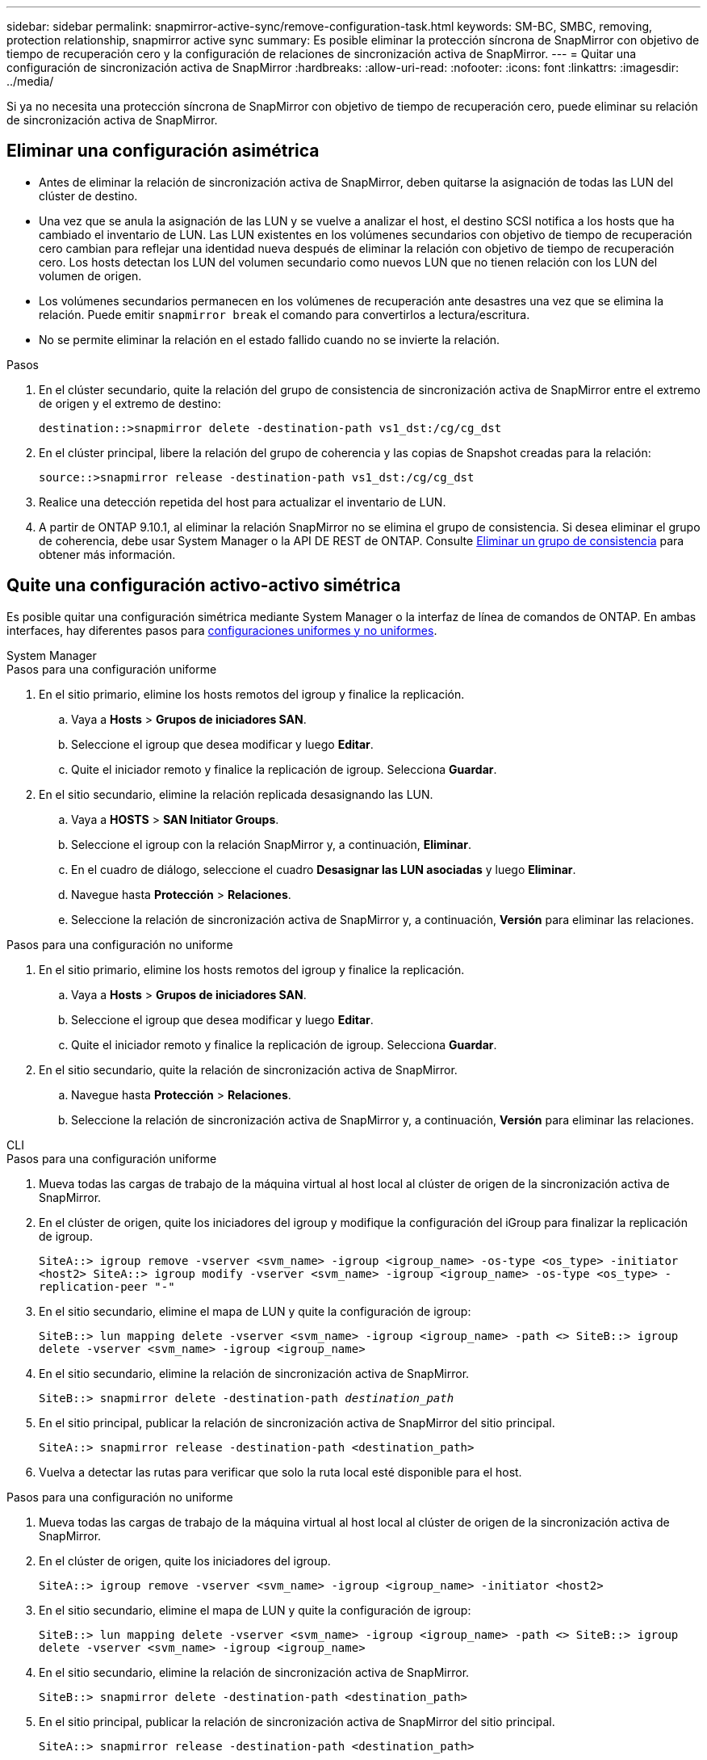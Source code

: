 ---
sidebar: sidebar 
permalink: snapmirror-active-sync/remove-configuration-task.html 
keywords: SM-BC, SMBC, removing, protection relationship, snapmirror active sync 
summary: Es posible eliminar la protección síncrona de SnapMirror con objetivo de tiempo de recuperación cero y la configuración de relaciones de sincronización activa de SnapMirror. 
---
= Quitar una configuración de sincronización activa de SnapMirror
:hardbreaks:
:allow-uri-read: 
:nofooter: 
:icons: font
:linkattrs: 
:imagesdir: ../media/


[role="lead"]
Si ya no necesita una protección síncrona de SnapMirror con objetivo de tiempo de recuperación cero, puede eliminar su relación de sincronización activa de SnapMirror.



== Eliminar una configuración asimétrica

* Antes de eliminar la relación de sincronización activa de SnapMirror, deben quitarse la asignación de todas las LUN del clúster de destino.
* Una vez que se anula la asignación de las LUN y se vuelve a analizar el host, el destino SCSI notifica a los hosts que ha cambiado el inventario de LUN. Las LUN existentes en los volúmenes secundarios con objetivo de tiempo de recuperación cero cambian para reflejar una identidad nueva después de eliminar la relación con objetivo de tiempo de recuperación cero. Los hosts detectan los LUN del volumen secundario como nuevos LUN que no tienen relación con los LUN del volumen de origen.
* Los volúmenes secundarios permanecen en los volúmenes de recuperación ante desastres una vez que se elimina la relación. Puede emitir `snapmirror break` el comando para convertirlos a lectura/escritura.
* No se permite eliminar la relación en el estado fallido cuando no se invierte la relación.


.Pasos
. En el clúster secundario, quite la relación del grupo de consistencia de sincronización activa de SnapMirror entre el extremo de origen y el extremo de destino:
+
`destination::>snapmirror delete -destination-path vs1_dst:/cg/cg_dst`

. En el clúster principal, libere la relación del grupo de coherencia y las copias de Snapshot creadas para la relación:
+
`source::>snapmirror release -destination-path vs1_dst:/cg/cg_dst`

. Realice una detección repetida del host para actualizar el inventario de LUN.
. A partir de ONTAP 9.10.1, al eliminar la relación SnapMirror no se elimina el grupo de consistencia. Si desea eliminar el grupo de coherencia, debe usar System Manager o la API DE REST de ONTAP. Consulte xref:../consistency-groups/delete-task.adoc[Eliminar un grupo de consistencia] para obtener más información.




== Quite una configuración activo-activo simétrica

Es posible quitar una configuración simétrica mediante System Manager o la interfaz de línea de comandos de ONTAP. En ambas interfaces, hay diferentes pasos para xref:index.html#key-concepts[configuraciones uniformes y no uniformes].

[role="tabbed-block"]
====
.System Manager
--
.Pasos para una configuración uniforme
. En el sitio primario, elimine los hosts remotos del igroup y finalice la replicación.
+
.. Vaya a **Hosts** > *Grupos de iniciadores SAN*.
.. Seleccione el igroup que desea modificar y luego **Editar**.
.. Quite el iniciador remoto y finalice la replicación de igroup. Selecciona **Guardar**.


. En el sitio secundario, elimine la relación replicada desasignando las LUN.
+
.. Vaya a **HOSTS** > **SAN Initiator Groups**.
.. Seleccione el igroup con la relación SnapMirror y, a continuación, **Eliminar**.
.. En el cuadro de diálogo, seleccione el cuadro **Desasignar las LUN asociadas** y luego **Eliminar**.
.. Navegue hasta **Protección** > **Relaciones**.
.. Seleccione la relación de sincronización activa de SnapMirror y, a continuación, **Versión** para eliminar las relaciones.




.Pasos para una configuración no uniforme
. En el sitio primario, elimine los hosts remotos del igroup y finalice la replicación.
+
.. Vaya a **Hosts** > *Grupos de iniciadores SAN*.
.. Seleccione el igroup que desea modificar y luego **Editar**.
.. Quite el iniciador remoto y finalice la replicación de igroup. Selecciona **Guardar**.


. En el sitio secundario, quite la relación de sincronización activa de SnapMirror.
+
.. Navegue hasta **Protección** > **Relaciones**.
.. Seleccione la relación de sincronización activa de SnapMirror y, a continuación, **Versión** para eliminar las relaciones.




--
.CLI
--
.Pasos para una configuración uniforme
. Mueva todas las cargas de trabajo de la máquina virtual al host local al clúster de origen de la sincronización activa de SnapMirror.
. En el clúster de origen, quite los iniciadores del igroup y modifique la configuración del iGroup para finalizar la replicación de igroup.
+
`SiteA::> igroup remove -vserver <svm_name> -igroup <igroup_name> -os-type <os_type> -initiator <host2>
SiteA::> igroup modify -vserver <svm_name> -igroup <igroup_name> -os-type <os_type> -replication-peer "-"`

. En el sitio secundario, elimine el mapa de LUN y quite la configuración de igroup:
+
`SiteB::> lun mapping delete -vserver <svm_name> -igroup <igroup_name> -path <>
SiteB::> igroup delete -vserver <svm_name> -igroup <igroup_name>`

. En el sitio secundario, elimine la relación de sincronización activa de SnapMirror.
+
`SiteB::> snapmirror delete -destination-path _destination_path_`

. En el sitio principal, publicar la relación de sincronización activa de SnapMirror del sitio principal.
+
`SiteA::> snapmirror release -destination-path <destination_path>`

. Vuelva a detectar las rutas para verificar que solo la ruta local esté disponible para el host.


.Pasos para una configuración no uniforme
. Mueva todas las cargas de trabajo de la máquina virtual al host local al clúster de origen de la sincronización activa de SnapMirror.
. En el clúster de origen, quite los iniciadores del igroup.
+
`SiteA::> igroup remove -vserver <svm_name> -igroup <igroup_name> -initiator <host2>`

. En el sitio secundario, elimine el mapa de LUN y quite la configuración de igroup:
+
`SiteB::> lun mapping delete -vserver <svm_name> -igroup <igroup_name> -path <>
SiteB::> igroup delete -vserver <svm_name> -igroup <igroup_name>`

. En el sitio secundario, elimine la relación de sincronización activa de SnapMirror.
+
`SiteB::> snapmirror delete -destination-path <destination_path>`

. En el sitio principal, publicar la relación de sincronización activa de SnapMirror del sitio principal.
+
`SiteA::> snapmirror release -destination-path <destination_path>`

. Vuelva a detectar las rutas para verificar que solo la ruta local esté disponible para el host.


--
====
.Información relacionada
* link:https://docs.netapp.com/us-en/ontap-cli/snapmirror-break.html["rotura de snapmirror"^]
* link:https://docs.netapp.com/us-en/ontap-cli/snapmirror-delete.html["snapmirror elimina"^]
* link:https://docs.netapp.com/us-en/ontap-cli/snapmirror-release.html["versión de snapmirror"^]

